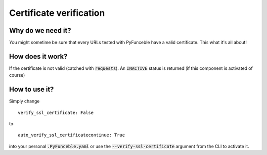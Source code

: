 Certificate verification
========================

Why do we need it?
------------------

You might sometime be sure that every URLs tested with PyFunceble have a valid certificate. This what it's all about!

How does it work?
-----------------

If the certificate is not valid (catched with :code:`requests`). An :code:`INACTIVE` status is returned (if this component is activated of course)

How to use it?
--------------

Simply change

::

    verify_ssl_certificate: False

to

::

    auto_verify_ssl_certificatecontinue: True


into your personal :code:`.PyFunceble.yaml` or use the :code:`--verify-ssl-certificate` argument from the CLI to activate it.
